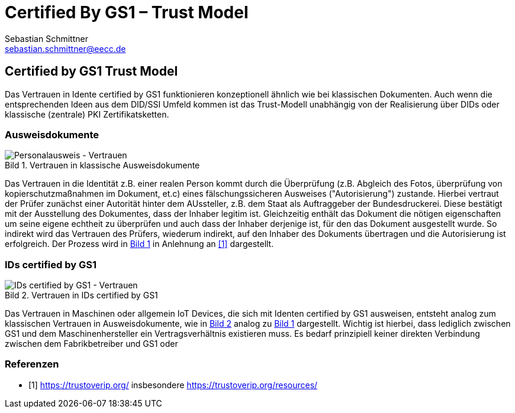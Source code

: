 = Certified By GS1 – Trust Model
Sebastian Schmittner <sebastian.schmittner@eecc.de>
//:toc:
:toclevels: 4
:toc-title: Inhalt
:figure-caption: Bild
:table-caption: Tabelle
:icons: font
:xrefstyle: short
:imagesdir: pics/

== Certified by GS1 Trust Model

Das Vertrauen in Idente certified by GS1 funktionieren konzeptionell ähnlich wie
bei klassischen Dokumenten. Auch wenn die entsprechenden Ideen aus dem DID/SSI
Umfeld kommen ist das Trust-Modell unabhängig von der Realisierung über DIDs
oder klassische (zentrale) PKI Zertifikatsketten.

=== Ausweisdokumente

[[classical_id_trust]]
.Vertrauen in klassische Ausweisdokumente
image::Traditional-ID-Document.png[Personalausweis - Vertrauen]

Das Vertrauen in die Identität z.B. einer realen Person kommt durch die
Überprüfung (z.B. Abgleich des Fotos, überprüfung von kopierschutzmaßnahmen im
Dokument, et.c) eines fälschungssicheren Ausweises ("Autorisierung") zustande.
Hierbei vertraut der Prüfer zunächst einer Autorität hinter dem AUssteller, z.B.
dem Staat als Auftraggeber der Bundesdruckerei. Diese bestätigt mit der
Ausstellung des Dokumentes, dass der Inhaber legitim ist. Gleichzeitig enthält
das Dokument die nötigen eigenschaften um seine eigene echtheit zu überprüfen
und auch dass der Inhaber derjenige ist, für den das Dokument ausgestellt wurde.
So indirekt wird das Vertrauen des Prüfers, wiederum indirekt, auf den Inhaber
des Dokuments übertragen und die Autorisierung ist erfolgreich. Der Prozess wird
in <<classical_id_trust>> in Anlehnung an <<trustoverip>> dargestellt.

=== IDs certified by GS1

[[VC_certified]]
.Vertrauen in IDs certified by GS1
image::VC-Certified.png[IDs certified by GS1 - Vertrauen]

Das Vertrauen in Maschinen oder allgemein IoT Devices, die sich mit Identen
certified by GS1 ausweisen, entsteht analog zum klassischen Vertrauen in
Ausweisdokumente, wie in <<VC_certified>> analog zu <<classical_id_trust>>
dargestellt. Wichtig ist hierbei, dass lediglich zwischen GS1 und dem
Maschinenhersteller ein Vertragsverhältnis existieren muss. Es bedarf
prinzipiell keiner direkten Verbindung zwischen dem Fabrikbetreiber und GS1 oder





[bibliography]
=== Referenzen

- [[[trustoverip,1]]] https://trustoverip.org/ insbesondere https://trustoverip.org/resources/

